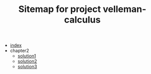 #+TITLE: Sitemap for project velleman-calculus

- [[file:index.org][index]]
- chapter2
  - [[file:chapter2/solution1.org][solution1]]
  - [[file:chapter2/solution2.org][solution2]]
  - [[file:chapter2/solution3.org][solution3]]
